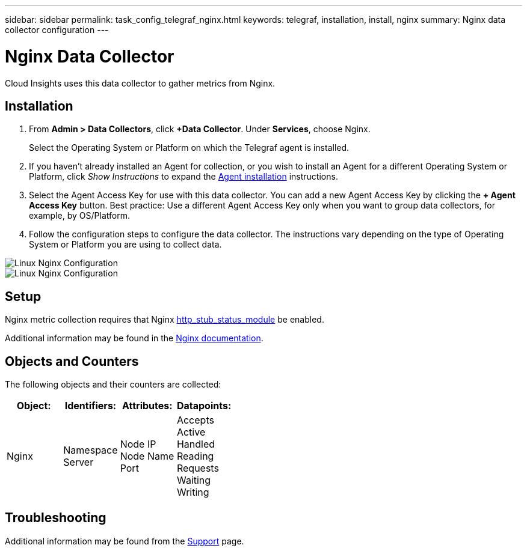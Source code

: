 ---
sidebar: sidebar
permalink: task_config_telegraf_nginx.html
keywords: telegraf, installation, install, nginx
summary: Nginx data collector configuration
---

= Nginx Data Collector


:toc: macro
:hardbreaks:
:toclevels: 1
:nofooter:
:icons: font
:linkattrs:
:imagesdir: ./media/



[.lead]
Cloud Insights uses this data collector to gather metrics from Nginx.

== Installation 

. From *Admin > Data Collectors*, click *+Data Collector*. Under *Services*, choose Nginx.
+
Select the Operating System or Platform on which the Telegraf agent is installed. 

. If you haven't already installed an Agent for collection, or you wish to install an Agent for a different Operating System or Platform, click _Show Instructions_ to expand the link:task_config_telegraf_agent.html[Agent installation] instructions.

. Select the Agent Access Key for use with this data collector. You can add a new Agent Access Key by clicking the *+ Agent Access Key* button. Best practice: Use a different Agent Access Key only when you want to group data collectors, for example, by OS/Platform.

. Follow the configuration steps to configure the data collector. The instructions vary depending on the type of Operating System or Platform you are using to collect data. 

image:NginxDCConfigLinux-1.png[Linux Nginx Configuration]
image:NginxDCConfigLinux-2.png[Linux Nginx Configuration]

== Setup

Nginx metric collection requires that Nginx link:http://nginx.org/en/docs/http/ngx_http_stub_status_module.html[http_stub_status_module] be enabled. 

Additional information may be found in the link:http://nginx.org/en/docs/[Nginx documentation].

== Objects and Counters

The following objects and their counters are collected:

[cols="<.<,<.<,<.<,<.<"]
|===
|Object:|Identifiers:|Attributes: |Datapoints:

|Nginx

|Namespace
Server

|Node IP
Node Name
Port

|Accepts
Active
Handled
Reading
Requests
Waiting
Writing
|===

== Troubleshooting

Additional information may be found from the link:concept_requesting_support.html[Support] page.

